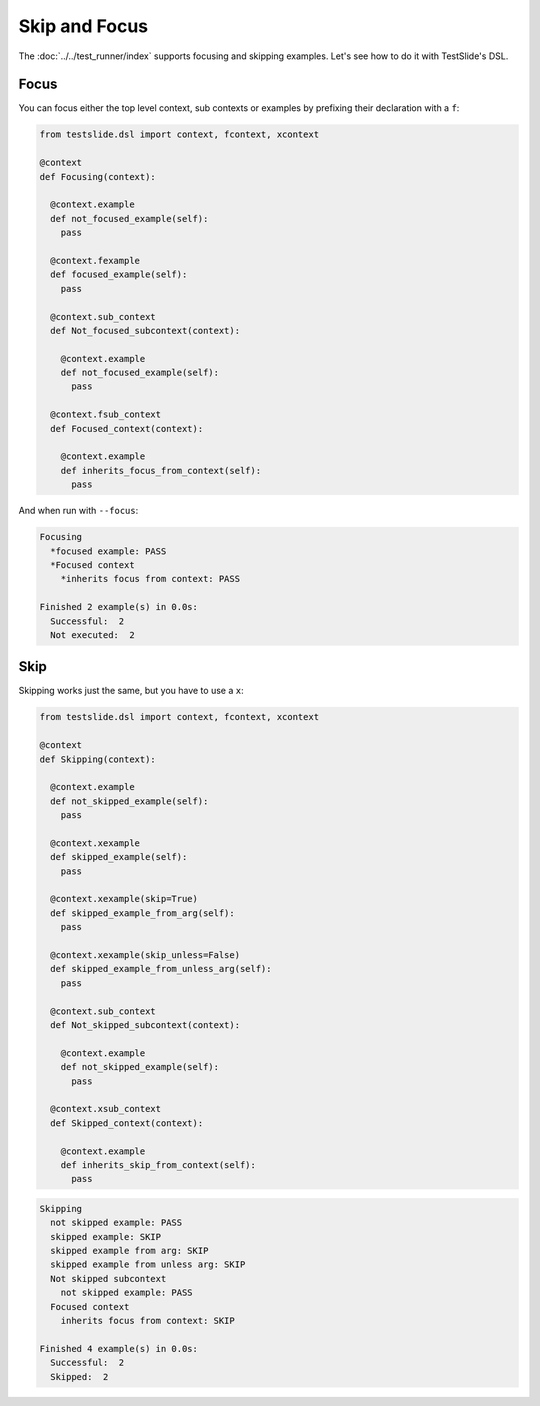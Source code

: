 Skip and Focus
==============

The :doc:`../../test_runner/index` supports focusing and skipping examples. Let's see how to do it with TestSlide's DSL.

Focus
-----

You can focus either the top level context, sub contexts or examples by prefixing their declaration with a ``f``:

.. code-block:: python

  from testslide.dsl import context, fcontext, xcontext
  
  @context
  def Focusing(context):
  
    @context.example
    def not_focused_example(self):
      pass
  
    @context.fexample
    def focused_example(self):
      pass
  
    @context.sub_context
    def Not_focused_subcontext(context):
  
      @context.example
      def not_focused_example(self):
        pass
  
    @context.fsub_context
    def Focused_context(context):
  
      @context.example
      def inherits_focus_from_context(self):
        pass

And when run with ``--focus``:

.. code-block:: none

  Focusing
    *focused example: PASS
    *Focused context
      *inherits focus from context: PASS
  
  Finished 2 example(s) in 0.0s:
    Successful:  2
    Not executed:  2

Skip
----

Skipping works just the same, but you have to use a ``x``:

.. code-block:: python

  from testslide.dsl import context, fcontext, xcontext
  
  @context
  def Skipping(context):
  
    @context.example
    def not_skipped_example(self):
      pass
  
    @context.xexample
    def skipped_example(self):
      pass
  
    @context.xexample(skip=True)
    def skipped_example_from_arg(self):
      pass
  
    @context.xexample(skip_unless=False)
    def skipped_example_from_unless_arg(self):
      pass
  
    @context.sub_context
    def Not_skipped_subcontext(context):
  
      @context.example
      def not_skipped_example(self):
        pass
  
    @context.xsub_context
    def Skipped_context(context):
  
      @context.example
      def inherits_skip_from_context(self):
        pass

.. code-block:: none

  Skipping
    not skipped example: PASS
    skipped example: SKIP
    skipped example from arg: SKIP
    skipped example from unless arg: SKIP
    Not skipped subcontext
      not skipped example: PASS
    Focused context
      inherits focus from context: SKIP
  
  Finished 4 example(s) in 0.0s:
    Successful:  2
    Skipped:  2
